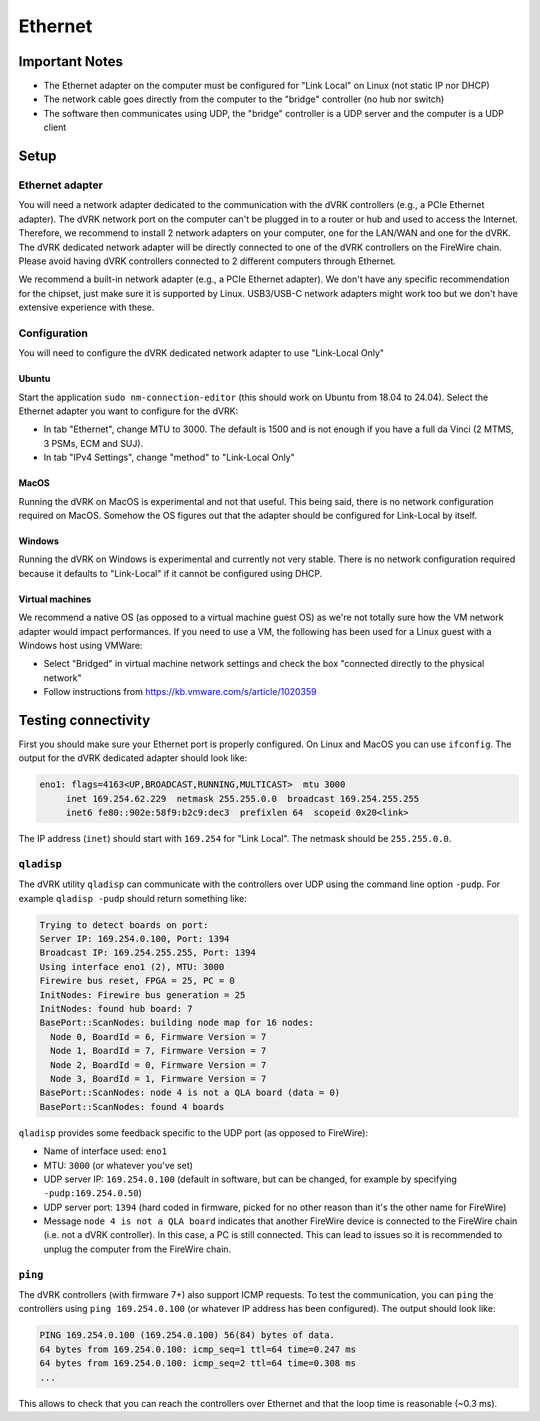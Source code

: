 ********
Ethernet
********

Important Notes
###############

* The Ethernet adapter on the computer must be configured for "Link
  Local" on Linux (not static IP nor DHCP)
* The network cable goes directly from the computer to the "bridge"
  controller (no hub nor switch)
* The software then communicates using UDP, the "bridge" controller is
  a UDP server and the computer is a UDP client

Setup
#####

Ethernet adapter
****************

You will need a network adapter dedicated to the communication with
the dVRK controllers (e.g., a PCIe Ethernet adapter).  The dVRK
network port on the computer can't be plugged in to a router or hub
and used to access the Internet.  Therefore, we recommend to install 2
network adapters on your computer, one for the LAN/WAN and one for the
dVRK.  The dVRK dedicated network adapter will be directly connected
to one of the dVRK controllers on the FireWire chain.  Please avoid
having dVRK controllers connected to 2 different computers through
Ethernet.

We recommend a built-in network adapter (e.g., a PCIe Ethernet
adapter).  We don't have any specific recommendation for the chipset,
just make sure it is supported by Linux.  USB3/USB-C network adapters
might work too but we don't have extensive experience with these.

Configuration
*************

You will need to configure the dVRK dedicated network adapter to use
"Link-Local Only"

Ubuntu
======

Start the application ``sudo nm-connection-editor`` (this should work on Ubuntu from 18.04 to 24.04).  Select the Ethernet adapter you want to configure for the dVRK:

* In tab "Ethernet", change MTU to 3000.  The default is 1500 and is not enough if you have a full da Vinci (2 MTMS, 3 PSMs, ECM and SUJ).
* In tab "IPv4 Settings", change "method" to "Link-Local Only"

MacOS
=====

Running the dVRK on MacOS is experimental and not that useful.  This
being said, there is no network configuration required on MacOS.
Somehow the OS figures out that the adapter should be configured for
Link-Local by itself.

Windows
=======

Running the dVRK on Windows is experimental and currently not very stable. There is no network configuration required because it defaults to "Link-Local" if it cannot be configured using DHCP.

Virtual machines
================

We recommend a native OS (as opposed to a virtual machine guest OS) as
we're not totally sure how the VM network adapter would impact
performances.  If you need to use a VM, the following has been used
for a Linux guest with a Windows host using VMWare:

* Select "Bridged" in virtual machine network settings and check the box "connected directly to the physical network"
* Follow instructions from https://kb.vmware.com/s/article/1020359

Testing connectivity
####################

First you should make sure your Ethernet port is properly configured.  On Linux and MacOS you can use ``ifconfig``.  The output for the dVRK dedicated adapter should look like:

.. code-block::
   
   eno1: flags=4163<UP,BROADCAST,RUNNING,MULTICAST>  mtu 3000
        inet 169.254.62.229  netmask 255.255.0.0  broadcast 169.254.255.255
        inet6 fe80::902e:58f9:b2c9:dec3  prefixlen 64  scopeid 0x20<link>

The IP address (``inet``) should start with ``169.254`` for "Link Local".  The netmask should be ``255.255.0.0``.

``qladisp``
***********

The dVRK utility ``qladisp`` can communicate with the controllers over UDP using the command line option ``-pudp``.  For example ``qladisp -pudp`` should return something like:

.. code-block::
   
   Trying to detect boards on port:
   Server IP: 169.254.0.100, Port: 1394
   Broadcast IP: 169.254.255.255, Port: 1394
   Using interface eno1 (2), MTU: 3000
   Firewire bus reset, FPGA = 25, PC = 0
   InitNodes: Firewire bus generation = 25
   InitNodes: found hub board: 7
   BasePort::ScanNodes: building node map for 16 nodes:
     Node 0, BoardId = 6, Firmware Version = 7
     Node 1, BoardId = 7, Firmware Version = 7
     Node 2, BoardId = 0, Firmware Version = 7
     Node 3, BoardId = 1, Firmware Version = 7
   BasePort::ScanNodes: node 4 is not a QLA board (data = 0)
   BasePort::ScanNodes: found 4 boards

``qladisp`` provides some feedback specific to the UDP port (as
opposed to FireWire):

* Name of interface used: ``eno1``
* MTU: ``3000`` (or whatever you've set)
* UDP server IP: ``169.254.0.100`` (default in software, but can be
  changed, for example by specifying ``-pudp:169.254.0.50``)
* UDP server port: ``1394`` (hard coded in firmware, picked for no
  other reason than it's the other name for FireWire)
* Message ``node 4 is not a QLA board`` indicates that another
  FireWire device is connected to the FireWire chain (i.e. not a dVRK
  controller).  In this case, a PC is still connected.  This can lead
  to issues so it is recommended to unplug the computer from the
  FireWire chain.
 
``ping``
********

The dVRK controllers (with firmware 7+) also support ICMP requests.
To test the communication, you can ``ping`` the controllers using
``ping 169.254.0.100`` (or whatever IP address has been configured).
The output should look like:

.. code-block::
   
   PING 169.254.0.100 (169.254.0.100) 56(84) bytes of data.
   64 bytes from 169.254.0.100: icmp_seq=1 ttl=64 time=0.247 ms
   64 bytes from 169.254.0.100: icmp_seq=2 ttl=64 time=0.308 ms
   ...

This allows to check that you can reach the controllers over Ethernet
and that the loop time is reasonable (~0.3 ms).
